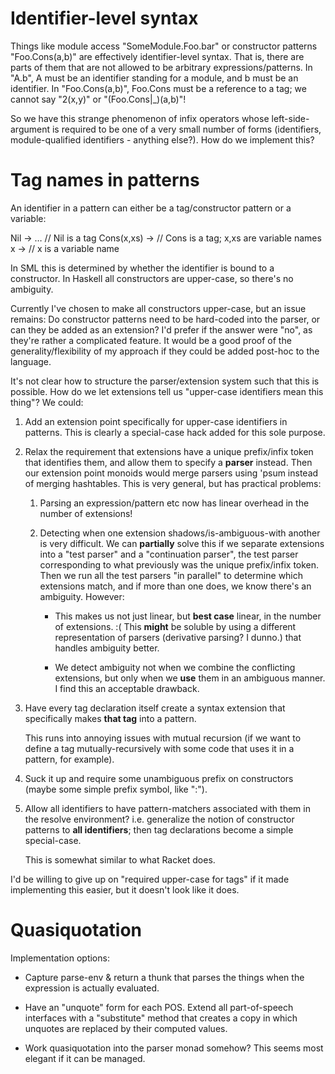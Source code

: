 * Identifier-level syntax

Things like module access "SomeModule.Foo.bar" or constructor patterns
"Foo.Cons(a,b)" are effectively identifier-level syntax. That is, there are
parts of them that are not allowed to be arbitrary expressions/patterns. In
"A.b", A must be an identifier standing for a module, and b must be an
identifier. In "Foo.Cons(a,b)", Foo.Cons must be a reference to a tag; we cannot
say "2(x,y)" or "(Foo.Cons|_)(a,b)"!

So we have this strange phenomenon of infix operators whose left-side-argument
is required to be one of a very small number of forms (identifiers,
module-qualified identifiers - anything else?). How do we implement this?

* Tag names in patterns
An identifier in a pattern can either be a tag/constructor pattern or a variable:

    Nil -> ...     // Nil is a tag
    Cons(x,xs) ->  // Cons is a tag; x,xs are variable names
    x ->           // x is a variable name

In SML this is determined by whether the identifier is bound to a constructor.
In Haskell all constructors are upper-case, so there's no ambiguity.

Currently I've chosen to make all constructors upper-case, but an issue remains:
Do constructor patterns need to be hard-coded into the parser, or can they be
added as an extension? I'd prefer if the answer were "no", as they're rather a
complicated feature. It would be a good proof of the generality/flexibility of
my approach if they could be added post-hoc to the language.

It's not clear how to structure the parser/extension system such that this is
possible. How do we let extensions tell us "upper-case identifiers mean this
thing"? We could:

1. Add an extension point specifically for upper-case identifiers in patterns.
   This is clearly a special-case hack added for this sole purpose.

2. Relax the requirement that extensions have a unique prefix/infix token that
   identifies them, and allow them to specify a *parser* instead. Then our
   extension point monoids would merge parsers using 'psum instead of merging
   hashtables. This is very general, but has practical problems:

   1. Parsing an expression/pattern etc now has linear overhead in the number of
      extensions!

   2. Detecting when one extension shadows/is-ambiguous-with another is very
      difficult. We can *partially* solve this if we separate extensions into a
      "test parser" and a "continuation parser", the test parser corresponding
      to what previously was the unique prefix/infix token. Then we run all the
      test parsers "in parallel" to determine which extensions match, and if
      more than one does, we know there's an ambiguity. However:

      - This makes us not just linear, but *best case* linear, in the number of
        extensions. :( This *might* be soluble by using a different
        representation of parsers (derivative parsing? I dunno.) that handles
        ambiguity better.

      - We detect ambiguity not when we combine the conflicting extensions, but
        only when we *use* them in an ambiguous manner. I find this an
        acceptable drawback.

3. Have every tag declaration itself create a syntax extension that specifically
   makes *that tag* into a pattern.

   This runs into annoying issues with mutual recursion (if we want to define a
   tag mutually-recursively with some code that uses it in a pattern, for
   example).

4. Suck it up and require some unambiguous prefix on constructors (maybe some
   simple prefix symbol, like ":").

5. Allow all identifiers to have pattern-matchers associated with them in the
   resolve environment? i.e. generalize the notion of constructor patterns
   to *all identifiers*; then tag declarations become a simple special-case.

   This is somewhat similar to what Racket does.

I'd be willing to give up on "required upper-case for tags" if it made
implementing this easier, but it doesn't look like it does.

* Quasiquotation
Implementation options:

- Capture parse-env & return a thunk that parses the things when the expression
  is actually evaluated.

- Have an "unquote" form for each POS. Extend all part-of-speech interfaces with
  a "substitute" method that creates a copy in which unquotes are replaced by
  their computed values.

- Work quasiquotation into the parser monad somehow?
  This seems most elegant if it can be managed.
